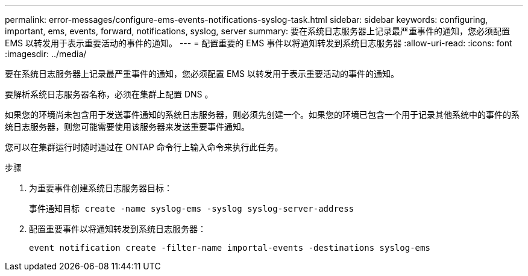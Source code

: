 ---
permalink: error-messages/configure-ems-events-notifications-syslog-task.html 
sidebar: sidebar 
keywords: configuring, important, ems, events, forward, notifications, syslog, server 
summary: 要在系统日志服务器上记录最严重事件的通知，您必须配置 EMS 以转发用于表示重要活动的事件的通知。 
---
= 配置重要的 EMS 事件以将通知转发到系统日志服务器
:allow-uri-read: 
:icons: font
:imagesdir: ../media/


[role="lead"]
要在系统日志服务器上记录最严重事件的通知，您必须配置 EMS 以转发用于表示重要活动的事件的通知。

要解析系统日志服务器名称，必须在集群上配置 DNS 。

如果您的环境尚未包含用于发送事件通知的系统日志服务器，则必须先创建一个。如果您的环境已包含一个用于记录其他系统中的事件的系统日志服务器，则您可能需要使用该服务器来发送重要事件通知。

您可以在集群运行时随时通过在 ONTAP 命令行上输入命令来执行此任务。

.步骤
. 为重要事件创建系统日志服务器目标：
+
`事件通知目标 create -name syslog-ems -syslog syslog-server-address`

. 配置重要事件以将通知转发到系统日志服务器：
+
`event notification create -filter-name importal-events -destinations syslog-ems`



